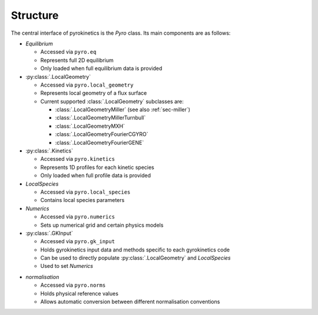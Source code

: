 ===========
 Structure
===========

The central interface of pyrokinetics is the `Pyro` class. Its main
components are as follows:

- `Equilibrium`

  - Accessed via ``pyro.eq``
  - Represents full 2D equilibrium
  - Only loaded when full equilibrium data is provided

- :py:class:`.LocalGeometry`

  - Accessed via ``pyro.local_geometry``
  - Represents local geometry of a flux surface
  - Current supported :class:`.LocalGeometry` subclasses are:

    - :class:`.LocalGeometryMiller` (see also :ref:`sec-miller`)
    - :class:`.LocalGeometryMillerTurnbull`
    - :class:`.LocalGeometryMXH`
    - :class:`.LocalGeometryFourierCGYRO`
    - :class:`.LocalGeometryFourierGENE`

- :py:class:`.Kinetics`

  - Accessed via ``pyro.kinetics``
  - Represents 1D profiles for each kinetic species
  - Only loaded when full profile data is provided

- `LocalSpecies`

  - Accessed via ``pyro.local_species``
  - Contains local species parameters

- `Numerics`

  - Accessed via ``pyro.numerics``
  - Sets up numerical grid and certain physics models

- :py:class:`.GKInput`

  - Accessed via ``pyro.gk_input``
  - Holds gyrokinetics input data and methods specific to each gyrokinetics code
  - Can be used to directly populate :py:class:`.LocalGeometry` and `LocalSpecies`
  - Used to set `Numerics`

* `normalisation`

  * Accessed via ``pyro.norms``
  * Holds physical reference values
  * Allows automatic conversion between different normalisation conventions

.. image:: figures/pyro_structure.png
  :width: 600
